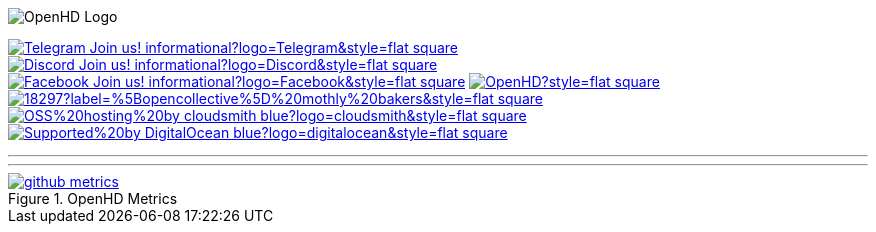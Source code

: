 :caution-caption: :fire:
:important-caption: :exclamation:
:note-caption: :paperclip:
:tip-caption: :bulb:
:warning-caption: :warning:
endif::[]

ifdef::env-github[]
:status:
:outfilesuffix: .asciidoc
endif::[]

:sectanchors:
:numbered:

// SETTINGS END \\

// Variables \\
:cloudsmith: link:https://cloudsmith.com[Cloudsmith^]
:digitalocean: link:https://www.digitalocean.com?utm_medium=opensource&utm_source=OpenHD[DigitalOcean^]
:discord: link:https://discord.gg/NRRn5ugrxH[Discord^]
:forum: link:https://forum.openhdfpv.org[OpenHD Forum^]
:imageBuilder: link:https://github.com/OpenHD/OpenHD-ImageBuilder[Image Builder^]
:linux-kernel: link:https://www.kernel.org/doc/html/v4.16/process/license-rules.html[Linux Kernel^]
:openhd: link:https://github.com/OpenHD/OpenHD[OpenHD^]
:raspbian: link:https://www.raspberrypi.org/documentation/[Raspbian^]
:settingsApp: link:https://github.com/OpenHD/Open.HD_AndroidApp[App Settings^]
:telegram: link:https://t.me/OpenHD_User[Telegram,role=external,window=_blank]
:wiki: link:https://openhd.gitbook.io/open-hd/v/2.1[Wiki^]

// === BEGIN OF CONTENT === \\

// Logo
image::https://github.com/OpenHD/OpenHD/blob/2.3-evo/wiki-content/Open.HD%20Logo%20Splashscreen/Plain_OpenHD_Logo.jpg[OpenHD Logo]

// Badges
image:https://img.shields.io/badge/Telegram-Join_us!-informational?logo=Telegram&style=flat-square[title="Telegram", link="https://t.me/OpenHD_User"]
image:https://img.shields.io/badge/Discord-Join_us!-informational?logo=Discord&style=flat-square[title="Discord", link="https://discord.gg/NRRn5ugrxH"]
image:https://img.shields.io/badge/Facebook-Join_us!-informational?logo=Facebook&style=flat-square[title="Facebook", link="https://www.facebook.com/groups/open.hd/"]
// image:https://img.shields.io/github/commit-activity/m/OpenHD/OpenHD?style=flat-square[title="GitHub commit activity", link=""]
image:https://img.shields.io/github/issues-raw/OpenHD/OpenHD?style=flat-square[title="GitHub issues", link="https://github.com/OpenHD/OpenHD/issues"]
// image:https://img.shields.io/github/downloads/OpenHD/OpenHD/total?style=flat-square[title="GitHub All Releases", link=""]
// image:https://img.shields.io/github/repo-size/OpenHD/OpenHD?style=flat-square[title="GitHub repo size", link=""]
// image:https://img.shields.io/github/license/OpenHD/OpenHD?style=flat-square[title="GitHub License", link="LICENSE"]
image:https://img.shields.io/opencollective/tier/openhd/18297?label=%5Bopencollective%5D%20mothly%20bakers&style=flat-square[title="Open Collective members by tier^", link="https://opencollective.com/openhd"]
// image:https://img.shields.io/opencollective/sponsors/openhd?label=%5Bopencollective%5D%20sponsors?logo=opencollective&style=flat-square[title="Open Collective sponsors^", link="https://opencollective.com/openhd"]
image:https://img.shields.io/badge/OSS%20hosting%20by-cloudsmith-blue?logo=cloudsmith&style=flat-square[title="Cloudsmith", link="https://cloudsmith.io"]
image:https://img.shields.io/badge/Supported%20by-DigitalOcean-blue?logo=digitalocean&style=flat-square[title="DigitalOcean", link="https://www.digitalocean.com?utm_medium=opensource&utm_source=OpenHD"]

---

++++
<object type="image/svg+xml" data="https://opencollective.com/openhd/tiers/backer.svg?avatarHeight=36&width=600"></object>
++++

---
image::/github-metrics.svg[title="OpenHD Metrics", link="https://github.com/OpenHD/OpenHD"]
